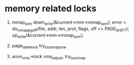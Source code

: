 * memory related locks
1. mmap_sem
        down_write(&current->mm->mmap_sem);                                     
        error = do_mmap_pgoff(file, addr, len, prot, flags, off >> PAGE_SHIFT); 
        up_write(&current->mm->mmap_sem); 
2. page_table_lock
   	try_to_unmap_one

3. anon_vma->lock
        vma_adjust, try_to_unmap
